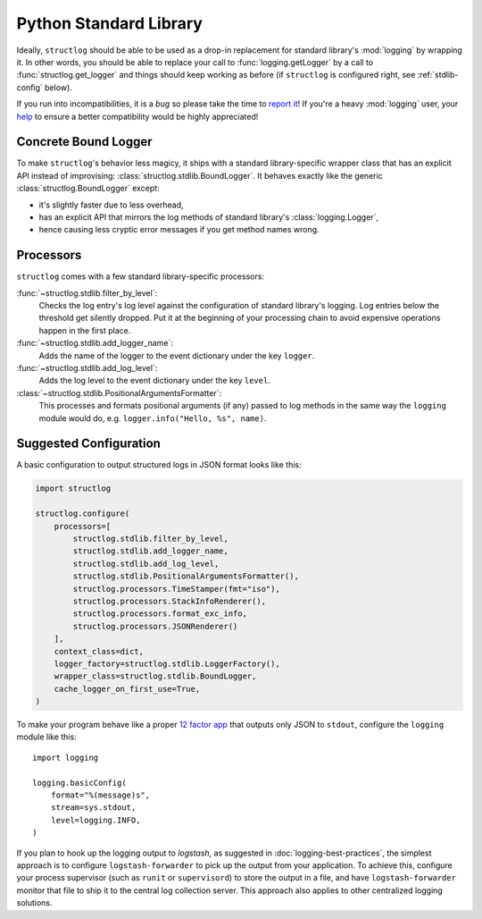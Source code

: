 Python Standard Library
=======================

Ideally, ``structlog`` should be able to be used as a drop-in replacement for standard library's :mod:`logging` by wrapping it.
In other words, you should be able to replace your call to :func:`logging.getLogger` by a call to :func:`structlog.get_logger` and things should keep working as before (if ``structlog`` is configured right, see :ref:`stdlib-config` below).

If you run into incompatibilities, it is a *bug* so please take the time to `report it <https://github.com/hynek/structlog/issues>`_!
If you're a heavy :mod:`logging` user, your `help <https://github.com/hynek/structlog/issues?q=is%3Aopen+is%3Aissue+label%3Astdlib>`_ to ensure a better compatibility would be highly appreciated!


Concrete Bound Logger
---------------------

To make ``structlog``'s behavior less magicy, it ships with a standard library-specific wrapper class that has an explicit API instead of improvising: :class:`structlog.stdlib.BoundLogger`.
It behaves exactly like the generic :class:`structlog.BoundLogger` except:

- it's slightly faster due to less overhead,
- has an explicit API that mirrors the log methods of standard library's :class:`logging.Logger`,
- hence causing less cryptic error messages if you get method names wrong.


Processors
----------

``structlog`` comes with a few standard library-specific processors:

:func:`~structlog.stdlib.filter_by_level`:
   Checks the log entry's log level against the configuration of standard library's logging.
   Log entries below the threshold get silently dropped.
   Put it at the beginning of your processing chain to avoid expensive operations happen in the first place.

:func:`~structlog.stdlib.add_logger_name`:
   Adds the name of the logger to the event dictionary under the key ``logger``.

:func:`~structlog.stdlib.add_log_level`:
   Adds the log level to the event dictionary under the key ``level``.

:class:`~structlog.stdlib.PositionalArgumentsFormatter`:
   This processes and formats positional arguments (if any) passed to log methods in the same way the ``logging`` module would do, e.g. ``logger.info("Hello, %s", name)``.


.. _stdlib-config:

Suggested Configuration
-----------------------

A basic configuration to output structured logs in JSON format looks like this:

.. code-block:: python

    import structlog

    structlog.configure(
        processors=[
            structlog.stdlib.filter_by_level,
            structlog.stdlib.add_logger_name,
            structlog.stdlib.add_log_level,
            structlog.stdlib.PositionalArgumentsFormatter(),
            structlog.processors.TimeStamper(fmt="iso"),
            structlog.processors.StackInfoRenderer(),
            structlog.processors.format_exc_info,
            structlog.processors.JSONRenderer()
        ],
        context_class=dict,
        logger_factory=structlog.stdlib.LoggerFactory(),
        wrapper_class=structlog.stdlib.BoundLogger,
        cache_logger_on_first_use=True,
    )


To make your program behave like a proper `12 factor app`_ that outputs only JSON to ``stdout``, configure the ``logging`` module like this::

  import logging

  logging.basicConfig(
      format="%(message)s",
      stream=sys.stdout,
      level=logging.INFO,
  )

If you plan to hook up the logging output to `logstash`, as suggested in :doc:`logging-best-practices`, the simplest approach is to configure ``logstash-forwarder`` to pick up the output from your application.
To achieve this, configure your process supervisor (such as ``runit`` or ``supervisord``) to store the output in a file, and have ``logstash-forwarder`` monitor that file to ship it to the central log collection server.
This approach also applies to other centralized logging solutions.

.. _`12 factor app`: http://12factor.net/logs

